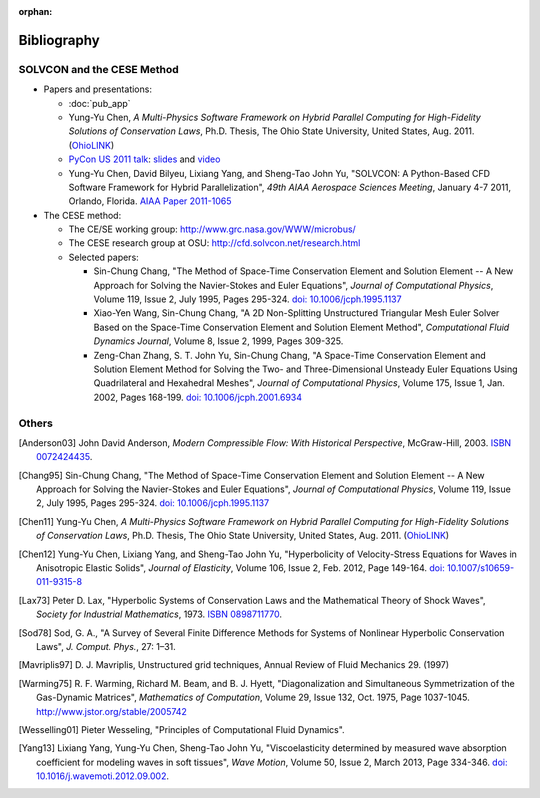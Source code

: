 :orphan:

============
Bibliography
============

SOLVCON and the CESE Method
===========================

- Papers and presentations:

  - :doc:`pub_app`
  - Yung-Yu Chen,
    *A Multi-Physics Software Framework on Hybrid Parallel Computing for
    High-Fidelity Solutions of Conservation Laws*,
    Ph.D. Thesis, The Ohio State University, United States, Aug. 2011.
    (`OhioLINK <http://rave.ohiolink.edu/etdc/view?acc_num=osu1313000975>`__)
  - `PyCon US 2011 talk
    <http://us.pycon.org/2011/schedule/presentations/50/>`__: `slides
    <http://solvcon.net/slide/PyCon11_yyc.pdf>`__ and `video
    <http://pycon.blip.tv/file/4882902/>`__
  - Yung-Yu Chen, David Bilyeu, Lixiang Yang, and Sheng-Tao John Yu,
    "SOLVCON: A Python-Based CFD Software Framework for Hybrid
    Parallelization",
    *49th AIAA Aerospace Sciences Meeting*,
    January 4-7 2011, Orlando, Florida.
    `AIAA Paper 2011-1065
    <http://pdf.aiaa.org/preview/2011/CDReadyMASM11_2388/PV2011_1065.pdf>`_
- The CESE method:

  - The CE/SE working group: http://www.grc.nasa.gov/WWW/microbus/
  - The CESE research group at OSU: http://cfd.solvcon.net/research.html
  - Selected papers:

    - Sin-Chung Chang, "The Method of Space-Time Conservation Element and
      Solution Element -- A New Approach for Solving the Navier-Stokes and
      Euler Equations", *Journal of Computational Physics*, Volume 119, Issue
      2, July 1995, Pages 295-324.  `doi: 10.1006/jcph.1995.1137
      <http://dx.doi.org/10.1006/jcph.1995.1137>`_
    - Xiao-Yen Wang, Sin-Chung Chang, "A 2D Non-Splitting Unstructured
      Triangular Mesh Euler Solver Based on the Space-Time Conservation Element
      and Solution Element Method", *Computational Fluid Dynamics Journal*,
      Volume 8, Issue 2, 1999, Pages 309-325.
    - Zeng-Chan Zhang, S. T. John Yu, Sin-Chung Chang, "A Space-Time
      Conservation Element and Solution Element Method for Solving the Two- and
      Three-Dimensional Unsteady Euler Equations Using Quadrilateral and
      Hexahedral Meshes", *Journal of Computational Physics*, Volume 175, Issue
      1, Jan. 2002, Pages 168-199.  `doi: 10.1006/jcph.2001.6934
      <http://dx.doi.org/10.1006/jcph.2001.6934>`_

Others
======

.. [Anderson03] John David Anderson,
   *Modern Compressible Flow: With Historical Perspective*,
   McGraw-Hill, 2003.  `ISBN 0072424435 <http://www.worldcat.org/oclc/817879625>`__.

.. [Chang95] Sin-Chung Chang, "The Method of Space-Time Conservation Element
  and Solution Element -- A New Approach for Solving the Navier-Stokes and
  Euler Equations", *Journal of Computational Physics*, Volume 119, Issue 2,
  July 1995, Pages 295-324.  `doi: 10.1006/jcph.1995.1137
  <http://dx.doi.org/10.1006/jcph.1995.1137>`_

.. [Chen11] Yung-Yu Chen,
  *A Multi-Physics Software Framework on Hybrid Parallel Computing for
  High-Fidelity Solutions of Conservation Laws*,
  Ph.D.  Thesis, The Ohio State University, United States, Aug. 2011.
  (`OhioLINK <http://rave.ohiolink.edu/etdc/view?acc_num=osu1313000975>`__)

.. [Chen12] Yung-Yu Chen, Lixiang Yang, and Sheng-Tao John Yu,
  "Hyperbolicity of Velocity-Stress Equations for Waves in Anisotropic Elastic
  Solids",
  *Journal of Elasticity*, Volume 106, Issue 2, Feb. 2012, Page 149-164.
  `doi: 10.1007/s10659-011-9315-8
  <http://dx.doi.org/10.1007/s10659-011-9315-8>`__

.. [Lax73] Peter D. Lax, "Hyperbolic Systems of Conservation Laws and the
  Mathematical Theory of Shock Waves", *Society for Industrial Mathematics*,
  1973.  `ISBN 0898711770
  <http://www.worldcat.org/title/hyperbolic-systems-of-conservation-laws-and-the-mathematical-theory-of-shock-waves/oclc/798365>`__.

.. [Sod78] Sod, G. A.,
  "A Survey of Several Finite Difference Methods for Systems of Nonlinear
  Hyperbolic Conservation Laws",
  *J. Comput. Phys.*, 27: 1–31.

.. vim: set spell ft=rst ff=unix fenc=utf8:
.. [Mavriplis97] D. J. Mavriplis, Unstructured grid techniques, Annual Review
  of Fluid Mechanics 29. (1997)

.. [Warming75] R. F. Warming, Richard M. Beam, and B. J. Hyett, "Diagonalization
  and Simultaneous Symmetrization of the Gas-Dynamic Matrices", *Mathematics of
  Computation*, Volume 29, Issue 132, Oct. 1975, Page 1037-1045.
  http://www.jstor.org/stable/2005742

.. [Wesselling01] Pieter Wesseling,
  "Principles of Computational Fluid Dynamics".

.. [Yang13] Lixiang Yang, Yung-Yu Chen, Sheng-Tao John Yu,
  "Viscoelasticity determined by measured wave absorption coefficient for
  modeling waves in soft tissues",
  *Wave Motion*,
  Volume 50, Issue 2, March 2013, Page 334-346.
  `doi: 10.1016/j.wavemoti.2012.09.002
  <http://dx.doi.org/10.1016/j.wavemoti.2012.09.002>`__.

